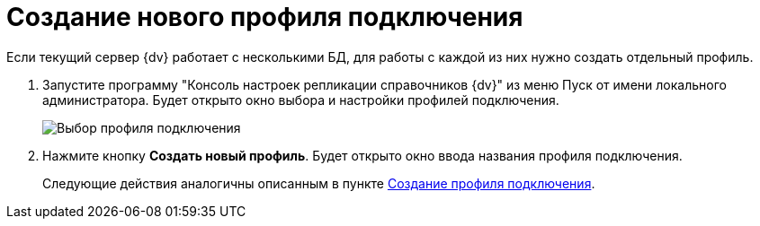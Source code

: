 = Создание нового профиля подключения

Если текущий сервер {dv} работает с несколькими БД, для работы с каждой из них нужно создать отдельный профиль.

. Запустите программу "Консоль настроек репликации справочников {dv}" из меню Пуск от имени локального администратора. Будет открыто окно выбора и настройки профилей подключения.
+
image::addProfile.png[Выбор профиля подключения]
. Нажмите кнопку *Создать новый профиль*. Будет открыто окно ввода названия профиля подключения.
+
Следующие действия аналогичны описанным в пункте xref:CreateProfile.adoc[Создание профиля подключения].
